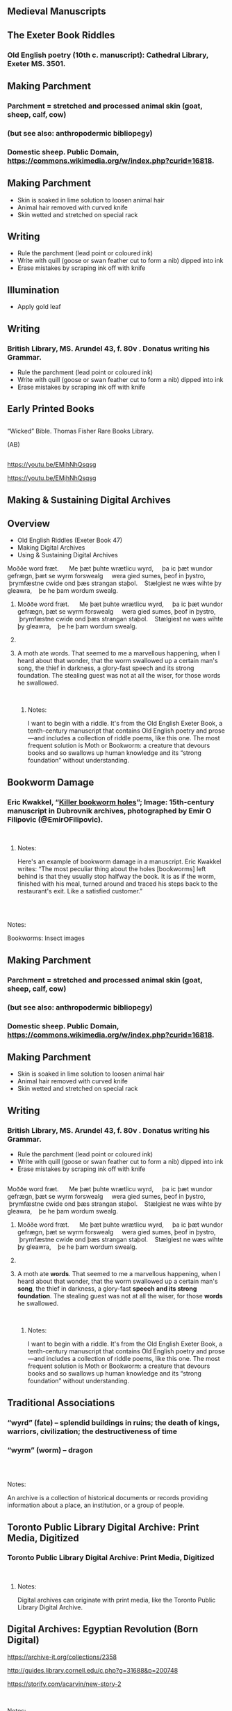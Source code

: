 
** Medieval Manuscripts
  :PROPERTIES:
  :CUSTOM_ID: medieval-manuscripts
  :END:

** The Exeter Book Riddles
  :PROPERTIES:
  :CUSTOM_ID: the-exeter-book-riddles
  :style: page-break-before:always; 
  :END:

*** Old English poetry (10th c. manuscript): Cathedral Library, Exeter MS. 3501.
   :PROPERTIES:
   :CUSTOM_ID: old-english-poetry-10th-c.-manuscript-cathedral-library-exeter-ms.-3501.
   :END:

** Making Parchment
  :PROPERTIES:
  :CUSTOM_ID: making-parchment
  :style: page-break-before:always; 
  :END:

*** Parchment = stretched and processed animal skin (goat, sheep, calf, cow)
   :PROPERTIES:
   :CUSTOM_ID: parchment-stretched-and-processed-animal-skin-goat-sheep-calf-cow
   :END:

*** (but see also: anthropodermic bibliopegy)
   :PROPERTIES:
   :CUSTOM_ID: but-see-also-anthropodermic-bibliopegy
   :END:

*** Domestic sheep. Public Domain, https://commons.wikimedia.org/w/index.php?curid=16818.
   :PROPERTIES:
   :CUSTOM_ID: domestic-sheep.-public-domain-httpscommons.wikimedia.orgwindex.phpcurid16818.
   :END:

** Making Parchment
  :PROPERTIES:
  :CUSTOM_ID: making-parchment-1
  :style: page-break-before:always; 
  :END:

- Skin is soaked in lime solution to loosen animal hair
- Animal hair removed with curved knife
- Skin wetted and stretched on special rack

** Writing
  :PROPERTIES:
  :CUSTOM_ID: writing
  :style: page-break-before:always; 
  :END:

- Rule the parchment (lead point or coloured ink)
- Write with quill (goose or swan feather cut to form a nib) dipped into ink
- Erase mistakes by scraping ink off with knife

** Illumination
  :PROPERTIES:
  :CUSTOM_ID: illumination
  :style: page-break-before:always; 
  :END:

- Apply gold leaf

** Writing
  :PROPERTIES:
  :CUSTOM_ID: writing-1
  :style: page-break-before:always; 
  :END:

*** British Library, MS. Arundel 43, f. 80v . Donatus writing his Grammar.
   :PROPERTIES:
   :CUSTOM_ID: british-library-ms.-arundel-43-f.-80v-.-donatus-writing-his-grammar.
   :END:

- Rule the parchment (lead point or coloured ink)
- Write with quill (goose or swan feather cut to form a nib) dipped into ink
- Erase mistakes by scraping ink off with knife

** 
  :PROPERTIES:
  :CUSTOM_ID: section
  :style: page-break-before:always; 
  :END:

** 
  :PROPERTIES:
  :CUSTOM_ID: section-1
  :style: page-break-before:always; 
  :END:

** 
  :PROPERTIES:
  :CUSTOM_ID: section-2
  :style: page-break-before:always; 
  :END:

** Early Printed Books
  :PROPERTIES:
  :CUSTOM_ID: early-printed-books
  :style: page-break-before:always; 
  :END:

** 
  :PROPERTIES:
  :CUSTOM_ID: section-3
  :style: page-break-before:always; 
  :END:

** 
  :PROPERTIES:
  :CUSTOM_ID: section-4
  :style: page-break-before:always; 
  :END:

“Wicked” Bible. Thomas Fisher Rare Books Library.

(AB)

** 
  :PROPERTIES:
  :CUSTOM_ID: section-5
  :style: page-break-before:always; 
  :END:

https://youtu.be/EMjhNhQsqsg

[[https://youtu.be/EMjhNhQsqsg][https://youtu.be/EMjhNhQsqsg]]

** Making & Sustaining Digital Archives
  :PROPERTIES:
  :CUSTOM_ID: making-sustaining-digital-archives
  :style: page-break-before:always; 
  :END:

** Overview
  :PROPERTIES:
  :CUSTOM_ID: overview
  :style: page-break-before:always; 
  :END:

- Old English Riddles (Exeter Book 47)
- Making Digital Archives
- Using & Sustaining Digital Archives

**** Moððe word fræt.      Me þæt þuhte wrætlicu wyrd,     þa ic þæt wundor gefrægn, þæt se wyrm forswealg     wera gied sumes, þeof in þystro,     þrymfæstne cwide ond þæs strangan staþol.    Stælgiest ne wæs wihte þy gleawra,    þe he þam wordum swealg.
  :PROPERTIES:
  :CUSTOM_ID: moððe-word-fræt.-me-þæt-þuhte-wrætlicu-wyrd-þa-ic-þæt-wundor-gefrægn-þæt-se-wyrm-forswealg-wera-gied-sumes-þeof-in-þystro-þrymfæstne-cwide-ond-þæs-strangan-staþol.-stælgiest-ne-wæs-wihte-þy-gleawra-þe-he-þam-wordum-swealg.
  :style: page-break-before:always; 
  :END:

***** Moððe word fræt.      Me þæt þuhte wrætlicu wyrd,     þa ic þæt wundor gefrægn, þæt se wyrm forswealg     wera gied sumes, þeof in þystro,     þrymfæstne cwide ond þæs strangan staþol.    Stælgiest ne wæs wihte þy gleawra,    þe he þam wordum swealg.
   :PROPERTIES:
   :CUSTOM_ID: moððe-word-fræt.-me-þæt-þuhte-wrætlicu-wyrd-þa-ic-þæt-wundor-gefrægn-þæt-se-wyrm-forswealg-wera-gied-sumes-þeof-in-þystro-þrymfæstne-cwide-ond-þæs-strangan-staþol.-stælgiest-ne-wæs-wihte-þy-gleawra-þe-he-þam-wordum-swealg.-1
   :END:

*****  
   :PROPERTIES:
   :CUSTOM_ID: section-6
   :END:

***** A moth ate words. That seemed to me a marvellous happening, when I heard about that wonder, that the worm swallowed up a certain man's song, the thief in darkness, a glory-fast speech and its strong foundation. The stealing guest was not at all the wiser, for those words he swallowed.
   :PROPERTIES:
   :CUSTOM_ID: a-moth-ate-words.-that-seemed-to-me-a-marvellous-happening-when-i-heard-about-that-wonder-that-the-worm-swallowed-up-a-certain-mans-song-the-thief-in-darkness-a-glory-fast-speech-and-its-strong-foundation.-the-stealing-guest-was-not-at-all-the-wiser-for-those-words-he-swallowed.
   :END:

\\

****** Notes:
    :PROPERTIES:
    :CUSTOM_ID: notes
    :END:

I want to begin with a riddle. It's from the Old English Exeter Book, a tenth-century manuscript that contains Old English poetry and prose---and includes a collection of riddle poems, like this one. The most frequent solution is Moth or Bookworm: a creature that devours books and so swallows up human knowledge and its “strong foundation” without understanding.

** Bookworm Damage
  :PROPERTIES:
  :CUSTOM_ID: bookworm-damage
  :style: page-break-before:always; 
  :END:

*** Eric Kwakkel, “[[http://erikkwakkel.tumblr.com/post/52826845564/killer-bookworm-holes-like-these-are-frequently][Killer bookworm holes]]”; Image: 15th-century manuscript in Dubrovnik archives, photographed by Emir O Filipovic (@EmirOFilipovic).
   :PROPERTIES:
   :CUSTOM_ID: eric-kwakkel-killer-bookworm-holes-image-15th-century-manuscript-in-dubrovnik-archives-photographed-by-emir-o-filipovic-emirofilipovic.
   :END:

\\

**** Notes:
    :PROPERTIES:
    :CUSTOM_ID: notes-1
    :END:

Here's an example of bookworm damage in a manuscript. Eric Kwakkel writes: “The most peculiar thing about the holes [bookworms] left behind is that they usually stop halfway the book. It is as if the worm, finished with his meal, turned around and traced his steps back to the restaurant's exit. Like a satisfied customer.”

** 
  :PROPERTIES:
  :CUSTOM_ID: section-7
  :style: page-break-before:always; 
  :END:

\\

**** Notes:
    :PROPERTIES:
    :CUSTOM_ID: notes-2
    :END:

Bookworms: Insect images

** Making Parchment
  :PROPERTIES:
  :CUSTOM_ID: making-parchment-2
  :style: page-break-before:always; 
  :END:

*** Parchment = stretched and processed animal skin (goat, sheep, calf, cow)
   :PROPERTIES:
   :CUSTOM_ID: parchment-stretched-and-processed-animal-skin-goat-sheep-calf-cow-1
   :END:

*** (but see also: anthropodermic bibliopegy)
   :PROPERTIES:
   :CUSTOM_ID: but-see-also-anthropodermic-bibliopegy-1
   :END:

*** Domestic sheep. Public Domain, https://commons.wikimedia.org/w/index.php?curid=16818.
   :PROPERTIES:
   :CUSTOM_ID: domestic-sheep.-public-domain-httpscommons.wikimedia.orgwindex.phpcurid16818.-1
   :END:

** Making Parchment
  :PROPERTIES:
  :CUSTOM_ID: making-parchment-3
  :style: page-break-before:always; 
  :END:

- Skin is soaked in lime solution to loosen animal hair
- Animal hair removed with curved knife
- Skin wetted and stretched on special rack

** Writing
  :PROPERTIES:
  :CUSTOM_ID: writing-2
  :style: page-break-before:always; 
  :END:

*** British Library, MS. Arundel 43, f. 80v . Donatus writing his Grammar.
   :PROPERTIES:
   :CUSTOM_ID: british-library-ms.-arundel-43-f.-80v-.-donatus-writing-his-grammar.-1
   :END:

- Rule the parchment (lead point or coloured ink)
- Write with quill (goose or swan feather cut to form a nib) dipped into ink
- Erase mistakes by scraping ink off with knife

** 
  :PROPERTIES:
  :CUSTOM_ID: section-8
  :style: page-break-before:always; 
  :END:

** 
  :PROPERTIES:
  :CUSTOM_ID: section-9
  :style: page-break-before:always; 
  :END:

**** Moððe word fræt.      Me þæt þuhte wrætlicu wyrd,     þa ic þæt wundor gefrægn, þæt se wyrm forswealg     wera gied sumes, þeof in þystro,     þrymfæstne cwide ond þæs strangan staþol.    Stælgiest ne wæs wihte þy gleawra,    þe he þam wordum swealg.
  :PROPERTIES:
  :CUSTOM_ID: moððe-word-fræt.-me-þæt-þuhte-wrætlicu-wyrd-þa-ic-þæt-wundor-gefrægn-þæt-se-wyrm-forswealg-wera-gied-sumes-þeof-in-þystro-þrymfæstne-cwide-ond-þæs-strangan-staþol.-stælgiest-ne-wæs-wihte-þy-gleawra-þe-he-þam-wordum-swealg.-2
  :style: page-break-before:always; 
  :END:

***** Moððe word fræt.      Me þæt þuhte wrætlicu wyrd,     þa ic þæt wundor gefrægn, þæt se wyrm forswealg     wera gied sumes, þeof in þystro,     þrymfæstne cwide ond þæs strangan staþol.    Stælgiest ne wæs wihte þy gleawra,    þe he þam wordum swealg.
   :PROPERTIES:
   :CUSTOM_ID: moððe-word-fræt.-me-þæt-þuhte-wrætlicu-wyrd-þa-ic-þæt-wundor-gefrægn-þæt-se-wyrm-forswealg-wera-gied-sumes-þeof-in-þystro-þrymfæstne-cwide-ond-þæs-strangan-staþol.-stælgiest-ne-wæs-wihte-þy-gleawra-þe-he-þam-wordum-swealg.-3
   :END:

*****  
   :PROPERTIES:
   :CUSTOM_ID: section-10
   :END:

***** A moth ate *words*. That seemed to me a marvellous happening, when I heard about that wonder, that the worm swallowed up a certain man's *song*, the thief in darkness, a glory-fast *speech* *and its strong foundation*. The stealing guest was not at all the wiser, for those *words* he swallowed.
   :PROPERTIES:
   :CUSTOM_ID: a-moth-ate-words.-that-seemed-to-me-a-marvellous-happening-when-i-heard-about-that-wonder-that-the-worm-swallowed-up-a-certain-mans-song-the-thief-in-darkness-a-glory-fast-speech-and-its-strong-foundation.-the-stealing-guest-was-not-at-all-the-wiser-for-those-words-he-swallowed.-1
   :END:

\\

****** Notes:
    :PROPERTIES:
    :CUSTOM_ID: notes-3
    :END:

I want to begin with a riddle. It's from the Old English Exeter Book, a tenth-century manuscript that contains Old English poetry and prose---and includes a collection of riddle poems, like this one. The most frequent solution is Moth or Bookworm: a creature that devours books and so swallows up human knowledge and its “strong foundation” without understanding.

** Traditional Associations
  :PROPERTIES:
  :CUSTOM_ID: traditional-associations
  :style: page-break-before:always; 
  :END:

*** “wyrd” (fate) -- splendid buildings in ruins; the death of kings, warriors, civilization; the destructiveness of time
   :PROPERTIES:
   :CUSTOM_ID: wyrd-fate----splendid-buildings-in-ruins-the-death-of-kings-warriors-civilization-the-destructiveness-of-time
   :END:

*** “wyrm” (worm) -- dragon
   :PROPERTIES:
   :CUSTOM_ID: wyrm-worm----dragon
   :END:

** 
  :PROPERTIES:
  :CUSTOM_ID: section-11
  :style: page-break-before:always; 
  :END:

\\

**** Notes:
    :PROPERTIES:
    :CUSTOM_ID: notes-4
    :END:

An archive is a collection of historical documents or records providing information about a place, an institution, or a group of people.

** Toronto Public Library Digital Archive: Print Media, Digitized
  :PROPERTIES:
  :CUSTOM_ID: toronto-public-library-digital-archive-print-media-digitized
  :style: page-break-before:always; 
  :END:

*** Toronto Public Library Digital Archive: Print Media, Digitized
   :PROPERTIES:
   :CUSTOM_ID: toronto-public-library-digital-archive-print-media-digitized-1
   :END:

\\

**** Notes:
    :PROPERTIES:
    :CUSTOM_ID: notes-5
    :END:

Digital archives can originate with print media, like the Toronto Public Library Digital Archive.

** Digital Archives: Egyptian Revolution (Born Digital)
  :PROPERTIES:
  :CUSTOM_ID: digital-archives-egyptian-revolution-born-digital
  :style: page-break-before:always; 
  :END:

[[http://guides.library.cornell.edu/c.php?g=31688&p=200748][https://archive-it.org/collections/2358]]

[[http://guides.library.cornell.edu/c.php?g=31688&p=200748][http://guides.library.cornell.edu/c.php?g=31688&p=200748]]

[[https://storify.com/acarvin/new-story-2][https://storify.com/acarvin/new-story-2]]

\\

**** Notes:
    :PROPERTIES:
    :CUSTOM_ID: notes-6
    :END:

Other archives are born digital. Here is an archive of social media activity during the *Egyptian revolution of 2011*: tweets, blogs, Facebook posts, and so on. This is maintained by the American University in Cairo in partnership with the Internet Archive.

** 
  :PROPERTIES:
  :CUSTOM_ID: section-12
  :style: page-break-before:always; 
  :END:

Digitized Manuscripts (British Library)

Sounds

(British Library)

Social Media

Legal Documents (The National Archives, Public Record Office, Kew, UK)

Video Footage (Getty Images)

Oral Histories (National Archives of Singapore)

Books (British Library)

Newspapers (Google Digitization)

\\

**** Notes:
    :PROPERTIES:
    :CUSTOM_ID: notes-7
    :END:

Archives consist of records: digitized manuscripts, books, newspapers, legal documents, video footage, oral histories, sounds, tweets.

** Born-Digital Projects
  :PROPERTIES:
  :CUSTOM_ID: born-digital-projects
  :style: page-break-before:always; 
  :END:

** Digitizing Parchment & Paper
  :PROPERTIES:
  :CUSTOM_ID: digitizing-parchment-paper
  :style: page-break-before:always; 
  :END:

** 
  :PROPERTIES:
  :CUSTOM_ID: section-13
  :style: page-break-before:always; 
  :END:

\\

**** Notes:
    :PROPERTIES:
    :CUSTOM_ID: notes-8
    :END:

How are digital archives created? For my first example---the digitization of physical collections--I want to draw on work at the Internet Archive---work I had the privilege of witnessing thanks to Andrea Mills, at the Internet Archive scanning centre here in Robarts Library. The Internet Archive, a [[https://en.wikipedia.org/wiki/San_Francisco][San Francisco]]--based nonprofit [[https://en.wikipedia.org/wiki/Digital_library][digital library]] whose stated mission is "universal access to all knowledge". The Internet Archive provides free public access to collections of digitized materials, including books, movies, software, music, and websites. On the 7th floor of Robarts, the Internet Archive digitizes books---from Fisher Rare Books Library; from other UofT libraries; and from all over Canada. In the slides that follow, I want to trace the journey of these materials from physical artifact to digital surrogate.

** 
  :PROPERTIES:
  :CUSTOM_ID: section-14
  :style: page-break-before:always; 
  :END:

Internet Archive: Materials for digitization. Photo: A. Bolintineanu, 2016.

\\

**** Notes:
    :PROPERTIES:
    :CUSTOM_ID: notes-9
    :END:

Digitization requires very specialized equipment and expertise. Before digitization can begin, materials travel to the scanning centre. Some books travel in humble cardboard boxes, like this stack of yearbooks from Vancouver College.

** Internet Archive: Materials for digitization. Photo: A. Bolintineanu, 2016.
  :PROPERTIES:
  :CUSTOM_ID: internet-archive-materials-for-digitization.-photo-a.-bolintineanu-2016.
  :style: page-break-before:always; 
  :END:

*** Internet Archive: Materials for digitization. Photo: A. Bolintineanu, 2016.
   :PROPERTIES:
   :CUSTOM_ID: internet-archive-materials-for-digitization.-photo-a.-bolintineanu-2016.-1
   :END:

\\

**** Notes:
    :PROPERTIES:
    :CUSTOM_ID: notes-10
    :END:

Other materials travel in style---in this case, in enclosed archival boxes that themselves travel in padded wooden crates very much like vampire coffins (because, like vampires, these books are fragile and long-lived, travellers from an earlier time).

** Internet Archive: Materials for digitization. Photo: A. Bolintineanu, 2016.
  :PROPERTIES:
  :CUSTOM_ID: internet-archive-materials-for-digitization.-photo-a.-bolintineanu-2016.-2
  :style: page-break-before:always; 
  :END:

*** Internet Archive: Materials for digitization. Photo: A. Bolintineanu, 2016.
   :PROPERTIES:
   :CUSTOM_ID: internet-archive-materials-for-digitization.-photo-a.-bolintineanu-2016.-3
   :END:

\\

**** Notes:
    :PROPERTIES:
    :CUSTOM_ID: notes-11
    :END:

Here's the vampire coffin.

** Internet Archive: Materials for digitization. Photo: A. Bolintineanu, 2016.
  :PROPERTIES:
  :CUSTOM_ID: internet-archive-materials-for-digitization.-photo-a.-bolintineanu-2016.-4
  :style: page-break-before:always; 
  :END:

*** Internet Archive: Materials for digitization. Photo: A. Bolintineanu, 2016.
   :PROPERTIES:
   :CUSTOM_ID: internet-archive-materials-for-digitization.-photo-a.-bolintineanu-2016.-5
   :END:

\\

**** Notes:
    :PROPERTIES:
    :CUSTOM_ID: notes-12
    :END:

Here is a human being, for scale. My disembodied hand indicates the thickness of the padding of the box in which the boxes of archival materials were stored.

** Digitizing Manuscripts
  :PROPERTIES:
  :CUSTOM_ID: digitizing-manuscripts
  :style: page-break-before:always; 
  :END:

*** Digitisation of a Dunhuang manuscript (Pictured: De Vere 480 camera. Wikipedia: International Dunhuang Project, 2006.)
   :PROPERTIES:
   :CUSTOM_ID: digitisation-of-a-dunhuang-manuscript-pictured-de-vere-480-camera.-wikipedia-international-dunhuang-project-2006.
   :END:

\\

**** Notes:
    :PROPERTIES:
    :CUSTOM_ID: notes-13
    :END:

Once you have assembled your material, digitization work can begin. You'll need a specialized camera that can capture the colours of your manuscript, the tiny details (some not visible to the naked eye), erasures, scribal doodles, the marginal notes written by scribes and readers over the years, even bookworm damage. You'll need a cradle to support the manuscript. You'll need a conservation-friendly room, where you can control all the light sources, to make sure you take the clearest, most accurate photograph.

** Digitizing Printed Books
  :PROPERTIES:
  :CUSTOM_ID: digitizing-printed-books
  :style: page-break-before:always; 
  :END:

*** Digitizing Books at the Fisher Library (Photo: Paul Armstrong, 2016)
   :PROPERTIES:
   :CUSTOM_ID: digitizing-books-at-the-fisher-library-photo-paul-armstrong-2016
   :END:

\\

**** Notes:
    :PROPERTIES:
    :CUSTOM_ID: notes-14
    :END:

Here is a specialized scanner as used by the Fisher Library. Notice the black book cradle under the book, and colour calibration strip on the right-hand side of the book. These help ensure archival-quality images.

** Digitizing Printed Books
  :PROPERTIES:
  :CUSTOM_ID: digitizing-printed-books-1
  :style: page-break-before:always; 
  :END:

*** Digitizing Books at the Internet Archive, University of Toronto (Photo: Alexandra Bolintineanu, 2016)
   :PROPERTIES:
   :CUSTOM_ID: digitizing-books-at-the-internet-archive-university-of-toronto-photo-alexandra-bolintineanu-2016
   :END:

\\

**** Notes:
    :PROPERTIES:
    :CUSTOM_ID: notes-15
    :END:

Here is a specialized scanning station from the Internet Archive's outpost on the seventh floor of Robarts. Notice the curtains around the station, ensuring a minimum of light interference; the bright light on the scanner itself; the computer screen, to check the quality of the scan; and the book cradle, holding the book half-open so as not to injure its spine. On the seventh floor of Robarts, in the Internet Archive's quarters, there are seven or eight such digitization stations, each in its own cocoon of drapery and with its own overhead light.

** Digitizing Printed Books
  :PROPERTIES:
  :CUSTOM_ID: digitizing-printed-books-2
  :style: page-break-before:always; 
  :END:

*** Digitizing Books at the Internet Archive, University of Toronto (Photo: Alexandra Bolintineanu, 2016)
   :PROPERTIES:
   :CUSTOM_ID: digitizing-books-at-the-internet-archive-university-of-toronto-photo-alexandra-bolintineanu-2016-1
   :END:

\\

**** Notes:
    :PROPERTIES:
    :CUSTOM_ID: notes-16
    :END:

The scanning bed is angled, forming a book cradle that allows a book to sit partially open. This supports fragile spines and bindings.

** Digitizing Printed Books
  :PROPERTIES:
  :CUSTOM_ID: digitizing-printed-books-3
  :style: page-break-before:always; 
  :END:

*** Digitizing Books at the Internet Archive, University of Toronto (Photo: Alexandra Bolintineanu, 2016)
   :PROPERTIES:
   :CUSTOM_ID: digitizing-books-at-the-internet-archive-university-of-toronto-photo-alexandra-bolintineanu-2016-2
   :END:

\\

**** Notes:
    :PROPERTIES:
    :CUSTOM_ID: notes-17
    :END:

Colour reference sheets help calibrate the scanner, ensuring the colours it records in its images are as accurate as possible.

** Digitizing Printed Books
  :PROPERTIES:
  :CUSTOM_ID: digitizing-printed-books-4
  :style: page-break-before:always; 
  :END:

*** Digitizing Books at the Internet Archive, University of Toronto (Photo: Alexandra Bolintineanu, 2018)
   :PROPERTIES:
   :CUSTOM_ID: digitizing-books-at-the-internet-archive-university-of-toronto-photo-alexandra-bolintineanu-2018
   :END:

\\

**** Notes:
    :PROPERTIES:
    :CUSTOM_ID: notes-18
    :END:

Colour reference sheets help calibrate the scanner, ensuring the colours it records in its images are as accurate as possible.

** Digitization Errors
  :PROPERTIES:
  :CUSTOM_ID: digitization-errors
  :style: page-break-before:always; 
  :END:

*** Image: “Special Collection” (2009), by Benjamin Shaykin. Photo by the Library of the Printed Web. Cited by Kenneth Goldsmith, “The Artful Accidents of Google Books,” /The New Yorker/ (December 4, 2013).
   :PROPERTIES:
   :CUSTOM_ID: image-special-collection-2009-by-benjamin-shaykin.-photo-by-the-library-of-the-printed-web.-cited-by-kenneth-goldsmith-the-artful-accidents-of-google-books-the-new-yorker-december-4-2013.
   :END:

\\

**** Notes:
    :PROPERTIES:
    :CUSTOM_ID: notes-19
    :END:

Not from the Internet Archive, but from Google Books, here is an example of digitization error: the hand of a scanner operator appear in digitized Google Books.

** Google Data Centre: Server Farm
  :PROPERTIES:
  :CUSTOM_ID: google-data-centre-server-farm
  :style: page-break-before:always; 
  :END:

*** Image: Google, Data Centre Gallery (https://www.google.com/about/datacenters/gallery)
   :PROPERTIES:
   :CUSTOM_ID: image-google-data-centre-gallery-httpswww.google.comaboutdatacentersgallery
   :END:

** “The Mirror of the World & Its Memory”
  :PROPERTIES:
  :CUSTOM_ID: the-mirror-of-the-world-its-memory
  :style: page-break-before:always; 
  :END:

** British Library, Endangered Archives Programme
  :PROPERTIES:
  :CUSTOM_ID: british-library-endangered-archives-programme
  :style: page-break-before:always; 
  :END:

*** British Library, Endangered Archives Programme
   :PROPERTIES:
   :CUSTOM_ID: british-library-endangered-archives-programme-1
   :END:

*** http://eap.bl.uk/database/map.a4d
   :PROPERTIES:
   :CUSTOM_ID: httpeap.bl.ukdatabasemap.a4d
   :END:

**** “Documentary heritage reflects the diversity of languages, peoples and cultures. It is the mirror of the world and its memory. But this memory is fragile. Every day, irreplaceable parts of this memory disappear for ever.”
  :PROPERTIES:
  :CUSTOM_ID: documentary-heritage-reflects-the-diversity-of-languages-peoples-and-cultures.-it-is-the-mirror-of-the-world-and-its-memory.-but-this-memory-is-fragile.-every-day-irreplaceable-parts-of-this-memory-disappear-for-ever.
  :style: page-break-before:always; 
  :END:

***** “Documentary heritage reflects the diversity of languages, peoples and cultures. It is the mirror of the world and its memory. But this memory is fragile. Every day, irreplaceable parts of this memory disappear for ever.”
   :PROPERTIES:
   :CUSTOM_ID: documentary-heritage-reflects-the-diversity-of-languages-peoples-and-cultures.-it-is-the-mirror-of-the-world-and-its-memory.-but-this-memory-is-fragile.-every-day-irreplaceable-parts-of-this-memory-disappear-for-ever.-1
   :END:

***** UNESCO Memory of the World Programme,
   :PROPERTIES:
   :CUSTOM_ID: unesco-memory-of-the-world-programme
   :END:

***** quoted by the British Library, Endangered Archives Programme
   :PROPERTIES:
   :CUSTOM_ID: quoted-by-the-british-library-endangered-archives-programme
   :END:

** 
  :PROPERTIES:
  :CUSTOM_ID: section-15
  :style: page-break-before:always; 
  :END:

** Digital Imaging of Endangered Books
  :PROPERTIES:
  :CUSTOM_ID: digital-imaging-of-endangered-books
  :style: page-break-before:always; 
  :END:

** 
  :PROPERTIES:
  :CUSTOM_ID: section-16
  :style: page-break-before:always; 
  :END:

** Hyperspectral or Multispectral Imaging
  :PROPERTIES:
  :CUSTOM_ID: hyperspectral-or-multispectral-imaging
  :style: page-break-before:always; 
  :END:

** Hyperspectral or Multispectral Imaging
  :PROPERTIES:
  :CUSTOM_ID: hyperspectral-or-multispectral-imaging-1
  :style: page-break-before:always; 
  :END:

*** “a powerful, noncontact technique with a range of capabilities. The critical component of the advanced spectral imaging is the capability for chemical characterization of materials, providing both access and enhanced non-visible and visible information in registered high-resolution digital images. This noncontact tool can identify and characterize colorants, inks, and substrates through their specific spectral response, monitor deterioration or changes due to exhibit and other environmental conditions, assess and potentially identify previous treatments that modify chemical and spectral responses of cultural heritage materials...” (Fenella G. France et al)
   :PROPERTIES:
   :CUSTOM_ID: a-powerful-noncontact-technique-with-a-range-of-capabilities.-the-critical-component-of-the-advanced-spectral-imaging-is-the-capability-for-chemical-characterization-of-materials-providing-both-access-and-enhanced-non-visible-and-visible-information-in-registered-high-resolution-digital-images.-this-noncontact-tool-can-identify-and-characterize-colorants-inks-and-substrates-through-their-specific-spectral-response-monitor-deterioration-or-changes-due-to-exhibit-and-other-environmental-conditions-assess-and-potentially-identify-previous-treatments-that-modify-chemical-and-spectral-responses-of-cultural-heritage-materials-fenella-g.-france-et-al
   :END:

** Archimedes Codex
  :PROPERTIES:
  :CUSTOM_ID: archimedes-codex
  :style: page-break-before:always; 
  :END:

*** [[https://www.ted.com/talks/william_noel_revealing_the_lost_codex_of_archimedes][https://www.ted.com/talks/william_noel_revealing_the_lost_codex_of_archimedes]]
   :PROPERTIES:
   :CUSTOM_ID: httpswww.ted.comtalkswilliam_noel_revealing_the_lost_codex_of_archimedes
   :END:

*** [[http://archimedespalimpsest.net/Data/][http://archimedespalimpsest.net/Data/]]
   :PROPERTIES:
   :CUSTOM_ID: httparchimedespalimpsest.netdata
   :END:

** Herculaneum Scrolls
  :PROPERTIES:
  :CUSTOM_ID: herculaneum-scrolls
  :style: page-break-before:always; 
  :END:

*** “A papyrus scrolls from Herculaneum, which was carbonized in the eruption of Mt. Vesuvius, undergoes part of the CT scan process to help decipher the writing contained within the scrolls, in an image from the University of Kentucky's Center for Visualization and Virtual Environments taken in 2009.” ([[https://www.newsweek.com/2016/01/29/x-rays-reveal-secrets-egyptian-scrolls-papyrus-416719.html][https://www.newsweek.com/2016/01/29/x-rays-reveal-secrets-egyptian-scrolls-papyrus-416719.html]])
   :PROPERTIES:
   :CUSTOM_ID: a-papyrus-scrolls-from-herculaneum-which-was-carbonized-in-the-eruption-of-mt.-vesuvius-undergoes-part-of-the-ct-scan-process-to-help-decipher-the-writing-contained-within-the-scrolls-in-an-image-from-the-university-of-kentuckys-center-for-visualization-and-virtual-environments-taken-in-2009.-httpswww.newsweek.com20160129x-rays-reveal-secrets-egyptian-scrolls-papyrus-416719.html
   :END:

** The Declaration of Independence (draft)
  :PROPERTIES:
  :CUSTOM_ID: the-declaration-of-independence-draft
  :style: page-break-before:always; 
  :END:

*** Patriots? Residents?
   :PROPERTIES:
   :CUSTOM_ID: patriots-residents
   :END:

- Fenella G. France and Michael B. Toth. 2011. [[https://getit.library.utoronto.ca/index.php/oneclick?ctx_ver=Z39.88-2004&ctx_enc=info:ofi/enc:UTF-8&rfr_id=info:sid/summon.serialssolutions.com&rft_val_fmt=info:ofi/fmt:kev:mtx:journal&rft.genre=proceeding&rft.title=2011+19th+European+Signal+Processing+Conference&rft.atitle=Spectral+imaging+for+revealing+and+preserving+world+cultural+heritage&rft.au=France,+Fenella+G&rft.au=Toth,+Michael+B&rft.date=2011-08-01&rft.pub=IEEE&rft.issn=2076-1465&rft.spage=1450&rft.epage=1454&rft.externalDocID=7069644][“Spectral imaging for revealing and preserving world cultural heritage]].” The Institute of Electrical and Electronics Engineers, Inc. (IEEE) Conference Proceedings, 08/2011, pp. 1450 -- 1454.

** The Declaration of Independence (draft)
  :PROPERTIES:
  :CUSTOM_ID: the-declaration-of-independence-draft-1
  :style: page-break-before:always; 
  :END:

** 
  :PROPERTIES:
  :CUSTOM_ID: section-17
  :style: page-break-before:always; 
  :END:

** 
  :PROPERTIES:
  :CUSTOM_ID: section-18
  :style: page-break-before:always; 
  :END:

** Risks to Digital Archives
  :PROPERTIES:
  :CUSTOM_ID: risks-to-digital-archives
  :style: page-break-before:always; 
  :END:

** 
  :PROPERTIES:
  :CUSTOM_ID: section-19
  :style: page-break-before:always; 
  :END:

LOST

DATA

** Risks to Digital Archives
  :PROPERTIES:
  :CUSTOM_ID: risks-to-digital-archives-1
  :style: page-break-before:always; 
  :END:

Image: Windows Blue Screen of Death (Wikipedia, original uploader: Akhristov at English Wikipedia. Public Domain.)

Image: 15th-century manuscript in Dubrovnik archives, photographed by Emir O Filipovic (@EmirOFilipovic).

\\

**** Notes:
    :PROPERTIES:
    :CUSTOM_ID: notes-20
    :END:

Digital archives are not vulnerable to bookworms. But they are fragile -- more fragile -- in different ways. To illustrate this fragility, let's consider the story of the two Doomsday Books.

** Doomsday Book
  :PROPERTIES:
  :CUSTOM_ID: doomsday-book
  :style: page-break-before:always; 
  :END:

*** *1086*
   :PROPERTIES:
   :CUSTOM_ID: section-20
   :END:

*** *1986*
   :PROPERTIES:
   :CUSTOM_ID: section-21
   :END:

\\

**** Notes:
    :PROPERTIES:
    :CUSTOM_ID: notes-21
    :END:

Let me tell you the story of the two Doomsday Books. The firsts is a Latin manuscript of the eleventh century: for taxation purposes, William the Conqueror ordered a record made of landholders and their property in much of England and parts of Wales. The book was finished in 1086 and it resides at The National Archives at Kew, London.

The second Doomsday Book was a BBC initiative, 900 years later: an attempt to build a “digital snapshot of the country,” a documentation of everyday life in communities around the United Kingdom. Over a million people contributed. 

**** The BBC Domesday Project was stored on adapted laser discs. Reading these discs required a state-of-the-art microcomputer, the Acorn BBC Master, customized with a specially produced laserdisc player.
  :PROPERTIES:
  :CUSTOM_ID: the-bbc-domesday-project-was-stored-on-adapted-laser-discs.-reading-these-discs-required-a-state-of-the-art-microcomputer-the-acorn-bbc-master-customized-with-a-specially-produced-laserdisc-player.
  :style: page-break-before:always; 
  :END:

***** The BBC Domesday Project was stored on adapted laser discs. Reading these discs required a state-of-the-art microcomputer, the Acorn BBC Master, customized with a specially produced laserdisc player.
   :PROPERTIES:
   :CUSTOM_ID: the-bbc-domesday-project-was-stored-on-adapted-laser-discs.-reading-these-discs-required-a-state-of-the-art-microcomputer-the-acorn-bbc-master-customized-with-a-specially-produced-laserdisc-player.-1
   :END:

** 
  :PROPERTIES:
  :CUSTOM_ID: section-22
  :style: page-break-before:always; 
  :END:

(Photo: A Domesday system at the Vintage Computer Festival 2010, Bletchley, UK. Photo by Regregex, Wikipedia.)

\\

**** Notes:
    :PROPERTIES:
    :CUSTOM_ID: notes-22
    :END:

Unfortunately, as the machines became obsolete, the laser discs and the data on them became unreadable. Until, roughly, 2011. After efforts by academics and technologists around the world, the BBC's own technologists, George Auckland and his Innovations Team, completed the extraction of the laser disc. The BBC Domesday Book is now available to the world at large online.

** 
  :PROPERTIES:
  :CUSTOM_ID: section-23
  :style: page-break-before:always; 
  :END:

** 
  :PROPERTIES:
  :CUSTOM_ID: section-24
  :style: page-break-before:always; 
  :END:

Data Loss and Digital Archives: Storage, Loss, Preservation

** Dictionary of Old English Corpus: 1980s
  :PROPERTIES:
  :CUSTOM_ID: dictionary-of-old-english-corpus-1980s
  :style: page-break-before:always; 
  :END:

*** /Beowulf/ on Scantron (photo by A. Bolintineanu).
   :PROPERTIES:
   :CUSTOM_ID: beowulf-on-scantron-photo-by-a.-bolintineanu.
   :END:

\\

**** Notes:
    :PROPERTIES:
    :CUSTOM_ID: notes-23
    :END:

What can born-digital projects do to prevent losing data to obsolescence? Let's take a look at another project: U of T's very own Dictionary of Old English. It lives on the fourteenth floor of Robarts. The DOE studies the earliest form of the English language, from 600 to 1150. Founded in 1970 at the [[http://www.utoronto.ca/][University of Toronto]], the [[http://tapor.library.utoronto.ca/doe][Dictionary]] and its Old English corpus predate the Internet by more than a decade.

In the early seventies, the Dictionary of Old English Project created an electronic corpus (a body of texts) that included at least one version of every known Old English text---typed on a typewriter onto Scantron sheets, because time on the mainframe computer was very expensive (Ashley Crandell Amos, "Computers and Lexicography: The Dictionary of Old English," Editing, Publishing, and Computer Technology, AMS Press, Inc., 1988). These Scantron sheets were scanned, and so the text was digitized. The piece you see above is from the Old English poem Beowulf:

HWÆT, WE GAR-DEna in geardagum,  þeodcyninga þrym gefrunon,  hu ða æþelingas ellen fremedon! 

(Listen, we have heard of the Spear-danes in days of old, the kings of the people and their glory, how the princes performed deeds of courage.)

** Dictionary of Old English Corpus: 2016
  :PROPERTIES:
  :CUSTOM_ID: dictionary-of-old-english-corpus-2016
  :style: page-break-before:always; 
  :END:

\\

**** Notes:
    :PROPERTIES:
    :CUSTOM_ID: notes-24
    :END:

And here is the DOE Corpus in 2016, accessible online.

** Data Storage
  :PROPERTIES:
  :CUSTOM_ID: data-storage
  :style: page-break-before:always; 
  :END:

*** *Risky*
   :PROPERTIES:
   :CUSTOM_ID: risky
   :END:

- Own machine: YIKES
- Dropbox or Google Drive: better, but not perfect

*** *Safer*
   :PROPERTIES:
   :CUSTOM_ID: safer
   :END:

- Multiple backups off-site
- GitHub (version control)
- Institutional repository (i.e. the library) with technical safeguards against data degradation
- LOCKSS: distributed network of institutional repositories
- Dark archives: secret, inaccessible archives (disaster recovery)

\\

**** Notes:
    :PROPERTIES:
    :CUSTOM_ID: notes-25
    :END:

Storing the data on your own machine is very risky. If you put it in Dropbox or Google Drive, that's better, but not perfect: what if you or a team member deletes the data by accident? Even better if you have multiple off-site backups: so if e.g. Dropbox has a security failure and your own computer is compromised, you can still get your data from the hard-drive at your parents'. Even better: GitHub (which is a platform that tracks versions of your data, where you have the history of your data and can go back to earlier versions).

If you're a research institution, you have some other, even safer options.

Your institutional repository is maintained by the library: it's a place to park your data that has sophisticated technical safeguards against data degradation.

If one institutional repository is nice, more are even better. LOCKSS is an open-source preservation system that sustains a distributed network of institutional repositories. It's like storing your backup hard-drive at your parents' and having them store their hard-drive at your house. In other words, everyone protects everyone else's data. LOCKSS stands for “lots of copies keep stuff safe.” And for additional protection, there are dark archives, for disaster recovery. These keep data secret and inaccessible until a trigger event such as a natural disaster or another kind of catastrophic data loss.

** Hardware and Software Platforms
  :PROPERTIES:
  :CUSTOM_ID: hardware-and-software-platforms
  :style: page-break-before:always; 
  :END:

*** *Risky*
   :PROPERTIES:
   :CUSTOM_ID: risky-1
   :END:

- Dedicated, unique software platforms made by commercial providers to fit your data beautifully.

*** *Safer*
   :PROPERTIES:
   :CUSTOM_ID: safer-1
   :END:

- Open-source, community-supported software

\\

**** Notes:
    :PROPERTIES:
    :CUSTOM_ID: notes-26
    :END:

How long do hardware and software platforms live? What's their life expectancy?

** Preservation Approaches
  :PROPERTIES:
  :CUSTOM_ID: preservation-approaches
  :style: page-break-before:always; 
  :END:

*** *Migration*
   :PROPERTIES:
   :CUSTOM_ID: migration
   :END:

- Moving your data from an obsolete, less stable platform and format into a newer, more stable platform and format.
- Great for simpler digital objects (text, images)
- Example: DOE data.

*** *Emulation*
   :PROPERTIES:
   :CUSTOM_ID: emulation
   :END:

- In a new, stable software platform, recreating the---now obsolete---original environment of a digital object
- Good for complicated digital objects (software)
- Example: old arcade video games.

\\

**** Notes:
    :PROPERTIES:
    :CUSTOM_ID: notes-27
    :END:

Suppose your data is in an obsolete, unstable platform. What can you do?

** The Internet Archive
  :PROPERTIES:
  :CUSTOM_ID: the-internet-archive
  :style: page-break-before:always; 
  :END:

** The Internet Archive: Public Engagement
  :PROPERTIES:
  :CUSTOM_ID: the-internet-archive-public-engagement
  :style: page-break-before:always; 
  :END:

** Risk Mitigation
  :PROPERTIES:
  :CUSTOM_ID: risk-mitigation
  :style: page-break-before:always; 
  :END:

- LOCKSS
- Community-building

** Disasters
  :PROPERTIES:
  :CUSTOM_ID: disasters
  :style: page-break-before:always; 
  :END:

*** Library of Celsus, Ephesus, Anatolia, now part of Selçuk, Turkey -- destroyed by earthquake and/or fire and/or Goth invasion in 3rd century AD.
   :PROPERTIES:
   :CUSTOM_ID: library-of-celsus-ephesus-anatolia-now-part-of-selçuk-turkey-destroyed-by-earthquake-andor-fire-andor-goth-invasion-in-3rd-century-ad.
   :END:

*** Photo: Benh LIEU SONG - Own work, CC BY-SA 3.0, https://commons.wikimedia.org/w/index.php?curid=15578063
   :PROPERTIES:
   :CUSTOM_ID: photo-benh-lieu-song---own-work-cc-by-sa-3.0-httpscommons.wikimedia.orgwindex.phpcurid15578063
   :END:

** 
  :PROPERTIES:
  :CUSTOM_ID: section-25
  :style: page-break-before:always; 
  :END:

Canadian Ice Core Archive:

Freezer fails,  temperature rises to about 100 degrees F, ice core samples from Canadian Arctic “which contained 22,000 years' worth of atmospheric information, were entirely or partially destroyed” (Martin Sharp, cited by Tatiana Schlossberg, “An Ice Scientist's Worst Nightmare,” New York Times, 11 April 2017)

** Risk Mitigation
  :PROPERTIES:
  :CUSTOM_ID: risk-mitigation-1
  :style: page-break-before:always; 
  :END:

- “collection evacuation risks, prompted by wildfires, floods, and hurricanes
- “long-term relocation decisions due to sea-level rise and coastal erosion, or if a weather event is so devastating, rebuilding is inadvisable or impossible
- “increasing infrastructure and preservation costs when current HVAC systems can't keep up with future increases in temperature and humidity” (Eira Tansey, “When the Unbearable Becomes Inevitable: Archives and Climate Change,” 2017, [[http://eiratansey.com/2017/05/16/fierce-urgencies-2017/][http://eiratansey.com/2017/05/16/fierce-urgencies-2017/]])
- LOCKSS, dark archives, community building

** Marginalized Communities: Archival Absence & Misrepresentation
  :PROPERTIES:
  :CUSTOM_ID: marginalized-communities-archival-absence-misrepresentation
  :style: page-break-before:always; 
  :END:

** Marginalized Communities: Archival Absence & Misrepresentation
  :PROPERTIES:
  :CUSTOM_ID: marginalized-communities-archival-absence-misrepresentation-1
  :style: page-break-before:always; 
  :END:

** 
  :PROPERTIES:
  :CUSTOM_ID: section-26
  :style: page-break-before:always; 
  :END:

\\

**** Notes:
    :PROPERTIES:
    :CUSTOM_ID: notes-28
    :END:

Think about the residential school system in Canada, under which about 150,000 First Nation, Inuit and Métis children were removed from their communities, forced to attend residential schools, not allowed to speak their first language, not allowed to practice native traditions. Many were starved, beaten, sexually abused. Two days ago, Ontario Premier Kathleen Wynne officially apologized to First Nations, Metis, and Inuit communities for the abuses of the residential school system. Part of the Truth and Reconciliation Commission's work has been to uncover this history. It is not recovery. It is not undoing of cultural genocide. But, and I quote the National Centre for Truth and Reconciliation, “A shared vision held by those affected by Indian residential schools was to create a place of learning and dialogue where the truths of their experiences were honoured and kept safe for future generations. They wanted their families, communities and all of Canada to learn from these hard lessons so they would not be repeated.” The Governing Circle of the archive must “ensure Indigenous control over the materials, ensure Indigenous control over the materials; provide guidance on policies, activities, ceremonies and protocols; and provide guidance on methods and sources for expanding the Centre's holdings and resources.” The archive does not turn back time. But it safeguards the past and, in so doing, opens up possible futures.

** MUKURTU
  :PROPERTIES:
  :CUSTOM_ID: mukurtu
  :style: page-break-before:always; 
  :END:

*** “Mukurtu (MOOK-oo-too) is a grassroots project aiming to empower communities to manage, share, narrate, and exchange their digital heritage in culturally relevant and ethically-minded ways.”
   :PROPERTIES:
   :CUSTOM_ID: mukurtu-mook-oo-too-is-a-grassroots-project-aiming-to-empower-communities-to-manage-share-narrate-and-exchange-their-digital-heritage-in-culturally-relevant-and-ethically-minded-ways.
   :END:

***  
   :PROPERTIES:
   :CUSTOM_ID: section-27
   :END:

** MUKURTU
  :PROPERTIES:
  :CUSTOM_ID: mukurtu-1
  :style: page-break-before:always; 
  :END:

*** “In 2007, Warumungu community members collaborated with Kim Christen and Craig Dietrich to produce the Mukurtu Wumpurrarni-kari Archive.
   :PROPERTIES:
   :CUSTOM_ID: in-2007-warumungu-community-members-collaborated-with-kim-christen-and-craig-dietrich-to-produce-the-mukurtu-wumpurrarni-kari-archive.
   :END:

*** Mukurtu is a Warumungu word meaning ‘dilly bag' or a safe keeping place for sacred materials. Warumungu elder, Michael Jampin Jones chose Mukurtu as the name for the community archive to remind users that the archive, too, is a safe keeping place where Warumungu people can share stories, knowledge, and cultural materials properly using their own protocols.
   :PROPERTIES:
   :CUSTOM_ID: mukurtu-is-a-warumungu-word-meaning-dilly-bag-or-a-safe-keeping-place-for-sacred-materials.-warumungu-elder-michael-jampin-jones-chose-mukurtu-as-the-name-for-the-community-archive-to-remind-users-that-the-archive-too-is-a-safe-keeping-place-where-warumungu-people-can-share-stories-knowledge-and-cultural-materials-properly-using-their-own-protocols.
   :END:

*** Growing from this community need, Mukurtu CMS is now an open source platform flexible enough to meet the needs of diverse communities who want to manage and share their digital cultural heritage in their own way, on their own terms.”
   :PROPERTIES:
   :CUSTOM_ID: growing-from-this-community-need-mukurtu-cms-is-now-an-open-source-platform-flexible-enough-to-meet-the-needs-of-diverse-communities-who-want-to-manage-and-share-their-digital-cultural-heritage-in-their-own-way-on-their-own-terms.
   :END:

** 
  :PROPERTIES:
  :CUSTOM_ID: section-28
  :style: page-break-before:always; 
  :END:

** Death in the Archives: Bits against Ruins
  :PROPERTIES:
  :CUSTOM_ID: death-in-the-archives-bits-against-ruins
  :style: page-break-before:always; 
  :END:

*** Communities of practice, ethics of care
   :PROPERTIES:
   :CUSTOM_ID: communities-of-practice-ethics-of-care
   :END:

**** Moððe word fræt.      Me þæt þuhte wrætlicu wyrd,     þa ic þæt wundor gefrægn, þæt se wyrm forswealg     wera gied sumes, þeof in þystro,     þrymfæstne cwide ond þæs strangan staþol.    Stælgiest ne wæs wihte þy gleawra,    þe he þam wordum swealg.
  :PROPERTIES:
  :CUSTOM_ID: moððe-word-fræt.-me-þæt-þuhte-wrætlicu-wyrd-þa-ic-þæt-wundor-gefrægn-þæt-se-wyrm-forswealg-wera-gied-sumes-þeof-in-þystro-þrymfæstne-cwide-ond-þæs-strangan-staþol.-stælgiest-ne-wæs-wihte-þy-gleawra-þe-he-þam-wordum-swealg.-4
  :style: page-break-before:always; 
  :END:

***** Moððe word fræt.      Me þæt þuhte wrætlicu wyrd,     þa ic þæt wundor gefrægn, þæt se wyrm forswealg     wera gied sumes, þeof in þystro,     þrymfæstne cwide ond þæs strangan staþol.    Stælgiest ne wæs wihte þy gleawra,    þe he þam wordum swealg.
   :PROPERTIES:
   :CUSTOM_ID: moððe-word-fræt.-me-þæt-þuhte-wrætlicu-wyrd-þa-ic-þæt-wundor-gefrægn-þæt-se-wyrm-forswealg-wera-gied-sumes-þeof-in-þystro-þrymfæstne-cwide-ond-þæs-strangan-staþol.-stælgiest-ne-wæs-wihte-þy-gleawra-þe-he-þam-wordum-swealg.-5
   :END:

*****  
   :PROPERTIES:
   :CUSTOM_ID: section-29
   :END:

***** A moth ate words. That seemed to me a marvellous fate, when I heard about that wonder, that the worm swallowed up a certain man's song, the thief in darkness, a glory-fast speech and its strong foundation. The stealing guest was not at all the wiser, for those words he swallowed.
   :PROPERTIES:
   :CUSTOM_ID: a-moth-ate-words.-that-seemed-to-me-a-marvellous-fate-when-i-heard-about-that-wonder-that-the-worm-swallowed-up-a-certain-mans-song-the-thief-in-darkness-a-glory-fast-speech-and-its-strong-foundation.-the-stealing-guest-was-not-at-all-the-wiser-for-those-words-he-swallowed.
   :END:

\\

****** Notes:
    :PROPERTIES:
    :CUSTOM_ID: notes-29
    :END:

I want to begin with a riddle. It's from the Old English Exeter Book, a tenth-century manuscript that contains Old English poetry and prose---and includes a collection of riddle poems, like this one. The most frequent solution is Moth or Bookworm: a creature that devours books and so swallows up human knowledge and its “strong foundation” without understanding.

** *Archive*: a collection of records
  :PROPERTIES:
  :CUSTOM_ID: archive-a-collection-of-records
  :style: page-break-before:always; 
  :END:

- *Archive*: a collection of records
- *Metadata*: structured data describing data. Think Author, Title, Date in your online library catalogue.
- *Open-source:* Source code of a program is publicly available, and developers may study, modify, and redistribute the code.
- *Migration*: taking data from an obsolete platform or standard into a new, more stable platform and standard
- *Emulation*: accessing data on a new, more stable platform by building around it an environment like that in which it was originally created
- *LOCKSS*: Lots of Copies Keep Stuff Safe
- *Dark archives*: secret, inaccessible archives (disaster recovery)
